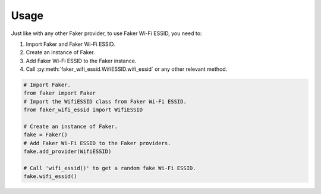 =====
Usage
=====

Just like with any other Faker provider, to use Faker Wi-Fi ESSID, you need to:

1. Import Faker and Faker Wi-Fi ESSID.
2. Create an instance of Faker.
3. Add Faker Wi-Fi ESSID to the Faker instance.
4. Call :py:meth:`faker_wifi_essid.WifiESSID.wifi_essid` or any other relevant method.

.. code-block:: python

   # Import Faker.
   from faker import Faker
   # Import the WifiESSID class from Faker Wi-Fi ESSID.
   from faker_wifi_essid import WifiESSID

   # Create an instance of Faker.
   fake = Faker()
   # Add Faker Wi-Fi ESSID to the Faker providers.
   fake.add_provider(WifiESSID)

   # Call 'wifi_essid()' to get a random fake Wi-Fi ESSID.
   fake.wifi_essid()
